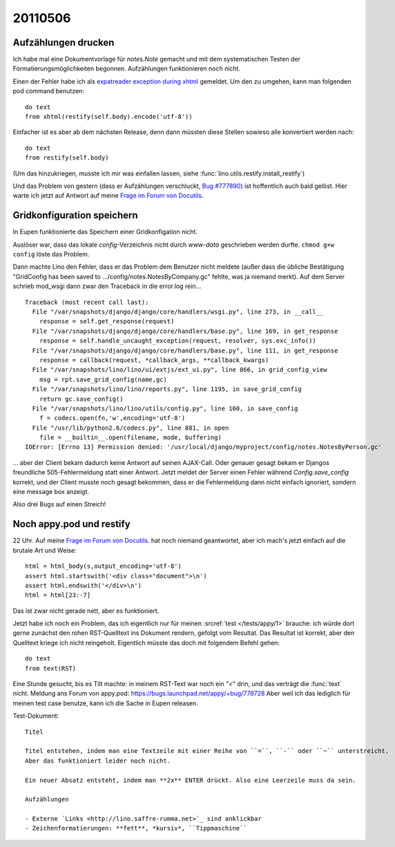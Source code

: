 20110506
========

Aufzählungen drucken
--------------------

Ich habe mal eine Dokumentvorlage für `notes.Note` gemacht und mit 
dem systematischen Testen der Formatierungsmöglichkeiten begonnen.
Aufzählungen funktionieren noch nicht.

Einen der Fehler habe ich als
`expatreader exception during xhtml 
<https://answers.launchpad.net/appy/+question/156227>`_
gemeldet.
Um den zu umgehen, kann man folgenden pod command benutzen::

    do text
    from xhtml(restify(self.body).encode('utf-8'))
            
Einfacher ist es aber ab dem nächsten Release, denn dann 
müssten diese Stellen sowieso alle konvertiert werden nach::

    do text
    from restify(self.body)

(Um das hinzukriegen, musste ich mir was einfallen lassen, siehe 
:func:`lino.utils.restify.install_restify`)

Und das Problem von gestern (dass er Aufzählungen verschluckt, 
`Bug #777890 <https://bugs.launchpad.net/appy/+bug/777890>`_) 
ist hoffentlich auch bald gelöst. Hier warte ich jetzt 
auf Antwort auf meine 
`Frage im Forum von Docutils
<http://sourceforge.net/mailarchive/forum.php?thread_name=4DC3EEBC.80302%40gmx.net&forum_name=docutils-users>`_.


Gridkonfiguration speichern
---------------------------

In Eupen funktionierte das Speichern einer Gridkonfigation nicht. 

Auslöser war, dass das lokale `config`-Verzeichnis nicht 
durch `www-data` geschrieben werden durfte. 
``chmod g+w config`` löste das Problem.

Dann machte Lino den Fehler, dass er das Problem dem
Benutzer nicht meldete (außer dass die übliche Bestätigung
"GridConfig has been saved to .../config/notes.NotesByCompany.gc" 
fehlte, was ja niemand merkt).
Auf dem Server schrieb mod_wsgi dann zwar den Traceback 
in die error.log rein...

::

  Traceback (most recent call last):
    File "/var/snapshots/django/django/core/handlers/wsgi.py", line 273, in __call__
      response = self.get_response(request)
    File "/var/snapshots/django/django/core/handlers/base.py", line 169, in get_response
      response = self.handle_uncaught_exception(request, resolver, sys.exc_info())
    File "/var/snapshots/django/django/core/handlers/base.py", line 111, in get_response
      response = callback(request, *callback_args, **callback_kwargs)
    File "/var/snapshots/lino/lino/ui/extjs/ext_ui.py", line 866, in grid_config_view
      msg = rpt.save_grid_config(name,gc)
    File "/var/snapshots/lino/lino/reports.py", line 1195, in save_grid_config
      return gc.save_config()
    File "/var/snapshots/lino/lino/utils/config.py", line 160, in save_config
      f = codecs.open(fn,'w',encoding='utf-8')
    File "/usr/lib/python2.6/codecs.py", line 881, in open
      file = __builtin__.open(filename, mode, buffering)
  IOError: [Errno 13] Permission denied: '/usr/local/django/myproject/config/notes.NotesByPerson.gc'

... aber der Client bekam dadurch
keine Antwort auf seinen AJAX-Call.
Oder genauer gesagt bekam er Djangos freundliche 
505-Fehlermeldung statt einer Antwort.
Jetzt meldet der Server einen Fehler 
während `Config.save_config` korrekt, 
und der Client musste noch gesagt bekommen, 
dass er die Fehlermeldung dann nicht einfach ignoriert, 
sondern eine message box anzeigt.

Also drei Bugs auf einen Streich!

Noch appy.pod und restify
-------------------------

22 Uhr. 
Auf meine 
`Frage im Forum von Docutils
<http://sourceforge.net/mailarchive/forum.php?thread_name=4DC3EEBC.80302%40gmx.net&forum_name=docutils-users>`_.
hat noch niemand geantwortet, aber ich mach's 
jetzt einfach auf die brutale Art und Weise::

    html = html_body(s,output_encoding='utf-8')
    assert html.startswith('<div class="document">\n')
    assert html.endswith('</div>\n')
    html = html[23:-7]

Das ist zwar nicht gerade nett, aber es funktioniert.

Jetzt habe ich noch ein Problem, das ich eigentlich nur 
für meinen :srcref:`test </tests/appy/1>` brauche: ich würde 
dort gerne zunächst den rohen RST-Quelltext ins Dokument rendern, 
gefolgt vom Resultat. Das Resultat ist korrekt, aber den 
Quelltext kriege ich nicht reingeholt. Eigentlich müsste das doch 
mit folgendem Befehl gehen::

  do text
  from text(RST)
  
Eine Stunde gesucht, bis es Tilt machte: in meinem RST-Text 
war noch ein "<" drin, und das verträgt die :func:`text` nicht.
Meldung ans Forum von appy.pod: https://bugs.launchpad.net/appy/+bug/778728
Aber weil ich das lediglich für meinen test case benutze, kann ich die 
Sache in Eupen releasen.

Test-Dokument::

  Titel

  Titel entstehen, indem man eine Textzeile mit einer Reihe von ``=``, ``-`` oder ``~`` unterstreicht.
  Aber das funktioniert leider noch nicht.

  Ein neuer Absatz entsteht, indem man **2x** ENTER drückt. Also eine Leerzeile muss da sein. 

  Aufzählungen
     
  - Externe `Links <http://lino.saffre-rumma.net>`_ sind anklickbar
  - Zeichenformatierungen: **fett**, *kursiv*, ``Tippmaschine``

      

